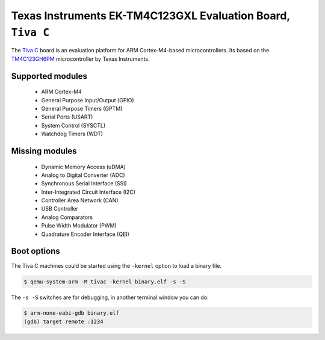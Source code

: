 Texas Instruments EK-TM4C123GXL Evaluation Board, ``Tiva C``
========================================================================================

The `Tiva C`_ board is an evaluation platform for ARM Cortex-M4-based microcontrollers.
Its based on the `TM4C123GH6PM`_ microcontroller by Texas Instruments.

.. _Tiva C: https://www.ti.com/tool/EK-TM4C123GXL
.. _TM4C123GH6PM: https://www.ti.com/product/TM4C123GH6PM

Supported modules
-----------------

 * ARM Cortex-M4
 * General Purpose Input/Output (GPIO)
 * General Purpose Timers (GPTM)
 * Serial Ports (USART)
 * System Control (SYSCTL)
 * Watchdog Timers (WDT)

Missing modules
---------------

 * Dynamic Memory Access (uDMA)
 * Analog to Digital Converter (ADC)
 * Synchronous Serial Interface (SSI)
 * Inter-Integrated Circuit Interface (I2C)
 * Controller Area Network (CAN)
 * USB Controller
 * Analog Comparators
 * Pulse Width Modulator (PWM)
 * Quadrature Encoder Interface (QEI)

Boot options
------------

The Tiva C machines could be started using the ``-kernel`` option to load a binary file.

.. code-block:: bash

  $ qemu-system-arm -M tivac -kernel binary.elf -s -S

The ``-s -S`` switches are for debugging, in another terminal window you can do:

.. code-block:: bash

   $ arm-none-eabi-gdb binary.elf
   (gdb) target remote :1234
